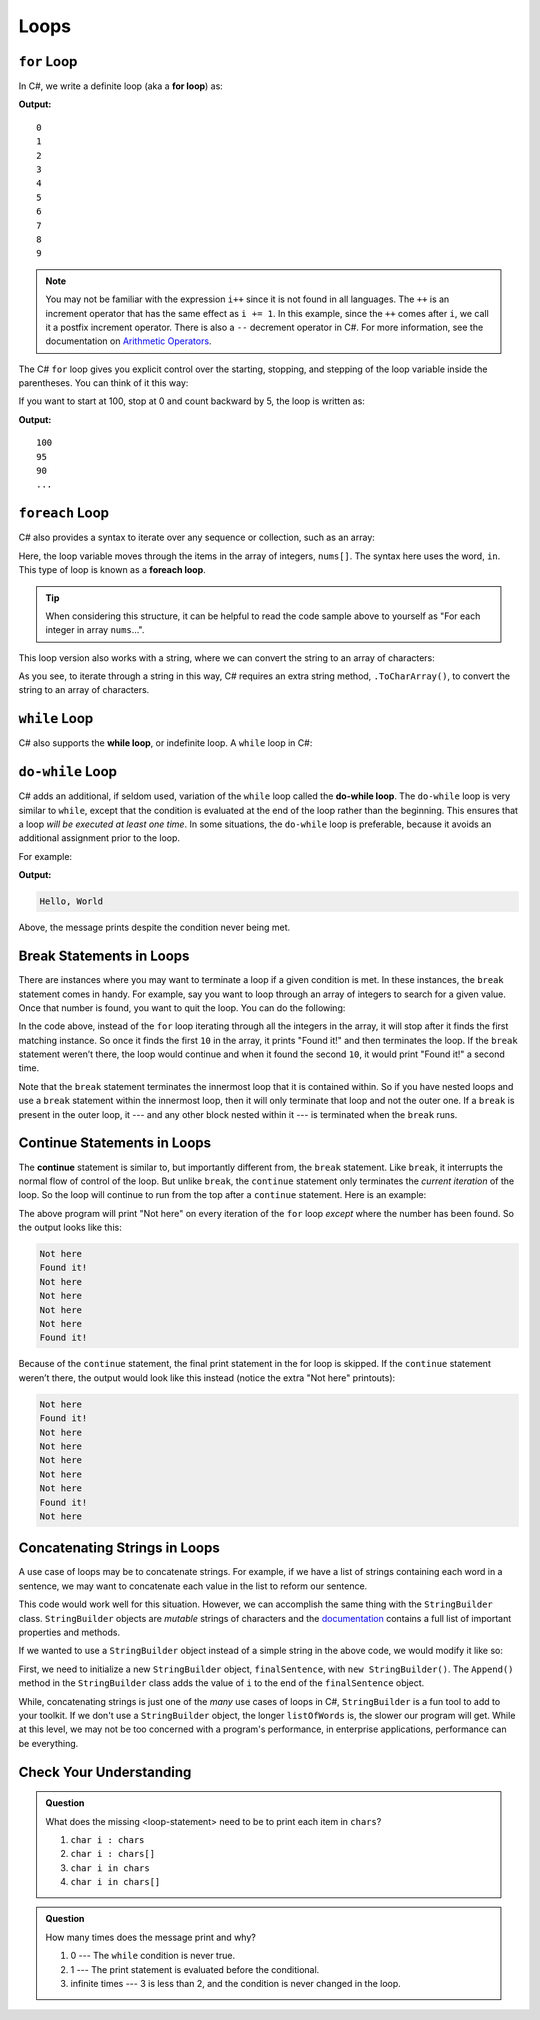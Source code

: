 Loops
=====

.. index:: ! for loop

``for`` Loop
-------------

In C#, we write a definite loop (aka a **for loop**) as:

.. sourcecode:: csharp
   :linenos:

   for (int i = 0; i < 10; i++ ) {
      Console.WriteLine(i);
   }

**Output:**

::

   0
   1
   2
   3
   4
   5
   6
   7
   8
   9

.. note::

   You may not be familiar with the expression ``i++`` since it is not
   found in all languages. The ``++`` is an increment operator that has the same
   effect as ``i += 1``. In this example, since the ``++`` comes after
   ``i``, we call it a postfix increment operator. There is also a ``--``
   decrement operator in C#. For more information, see the documentation on 
   `Arithmetic Operators <https://docs.microsoft.com/en-us/dotnet/csharp/language-reference/operators/arithmetic-operators>`__.


The C# ``for`` loop gives you explicit control over the starting, stopping,
and stepping of the loop variable inside the parentheses. You can think of it
this way:

.. sourcecode:: csharp
   :linenos:

   for (start clause; stop clause; step clause) {
      statement1
      statement2
      ...
   }

If you want to start at 100, stop at 0 and count backward by 5, the loop is written as:

.. sourcecode:: csharp
   :linenos:

   for (int i = 100; i >= 0; i -= 5) {
      Console.WriteLine(i);
   }

**Output:**

::

   100
   95
   90
   ...

.. index:: ! foreach loop

``foreach`` Loop
------------------

C# also provides a syntax to iterate over any sequence or collection, such as an array: 

.. sourcecode:: csharp
   :linenos:

   int nums[] = {1, 1, 2, 3, 5, 8, 13, 21};

   foreach (int i in nums) {
      Console.WriteLine(i);
   }

Here, the loop variable moves through the items in the array of integers, ``nums[]``. The syntax
here uses the word, ``in``. This type of loop is known as a **foreach loop**.

.. tip::

   When considering this structure, it can be helpful to read the code sample above to yourself
   as "For each integer in array ``nums``...".

This loop version also works with a string, where we
can convert the string to an array of characters:

.. sourcecode:: csharp
   :linenos:

   string msg = "Hello World";

   foreach (char c in msg.ToCharArray()) {
      Console.WriteLine(c);
   }

As you see, to iterate through a string in this way, C# requires an extra string method,
``.ToCharArray()``, to convert the string to an array of characters.

.. index:: ! while loop

``while`` Loop
--------------

C# also supports the **while loop**, or indefinite loop.
A ``while`` loop in C#:

.. sourcecode:: csharp
   :linenos:

   int i = 0;
   while (i < 3) {
      i++;
   }

.. index:: ! do-while loop

``do-while`` Loop
-----------------

C# adds an additional, if seldom used, variation of the ``while`` loop
called the **do-while loop**. The ``do-while`` loop is very similar to
``while``, except that the condition is evaluated at the end of the loop
rather than the beginning. This ensures that a loop *will be executed at
least one time*. In some situations, the ``do-while`` loop is preferable, because it avoids an additional assignment prior to the loop.

For example:

.. sourcecode:: csharp
   :linenos:

   do {
      Console.WriteLine("Hello, World");
   } while (false);

**Output:**

.. sourcecode:: bash

   Hello, World

Above, the message prints despite the condition never being met.

Break Statements in Loops
-------------------------

There are instances where you may want to terminate a loop if a given
condition is met. In these instances, the ``break`` statement comes in
handy. For example, say you want to loop through an array of integers
to search for a given value. Once that number is found, you want to quit
the loop. You can do the following:

.. sourcecode:: csharp
   :linenos:

   int[] someInts = {1, 10, 2, 3, 5, 8, 10};
   int searchTerm = 10;
   foreach (int oneInt in someInts) {
      if (oneInt == searchTerm) {
         Console.WriteLine("Found it!");
         break;
      }
   }

In the code above, instead of the ``for`` loop iterating through all the
integers in the array, it will stop after it finds the first matching
instance. So once it finds the first ``10`` in the array, it prints "Found
it!" and then terminates the loop. If the ``break`` statement weren’t
there, the loop would continue and when it found the second ``10``, it
would print "Found it!" a second time.

Note that the ``break`` statement terminates the innermost loop that it
is contained within. So if you have nested loops and use a ``break``
statement within the innermost loop, then it will only terminate that
loop and not the outer one. If a ``break`` is present in the outer loop,
it --- and any other block nested within it --- is terminated when the
``break`` runs.

.. index:: ! continue

Continue Statements in Loops
----------------------------

The **continue** statement is similar to, but importantly different
from, the ``break`` statement. Like ``break``, it interrupts the normal
flow of control of the loop. But unlike ``break``, the ``continue``
statement only terminates the *current iteration* of the loop. So the
loop will continue to run from the top after a ``continue``
statement. Here is an example:

.. sourcecode:: csharp
   :linenos:

   int[] someInts = {1, 10, 2, 3, 5, 8, 10};
   int searchTerm = 10;
   foreach (int oneInt in someInts) {
      if (oneInt == searchTerm) {
         Console.WriteLine("Found it!");
         continue;
      }
      Console.WriteLine("Not here");
   }

The above program will print "Not here" on every iteration of the
``for`` loop *except* where the number has been found. So the output
looks like this:

.. sourcecode:: bash

   Not here
   Found it!
   Not here
   Not here
   Not here
   Not here
   Found it!

Because of the ``continue`` statement, the final print statement in the
for loop is skipped. If the ``continue`` statement weren’t there, the
output would look like this instead (notice the extra "Not here"
printouts):

.. sourcecode:: bash

   Not here
   Found it!
   Not here
   Not here
   Not here
   Not here
   Not here
   Found it!
   Not here

Concatenating Strings in Loops
------------------------------

A use case of loops may be to concatenate strings.
For example, if we have a list of strings containing each word in a sentence, we may want to concatenate each value in the list to reform our sentence.

.. sourcecode:: csharp
   :linenos:

   string finalSentence = "";

   foreach (string i in listOfWords) {
      finalSentence += i;
   }

This code would work well for this situation.
However, we can accomplish the same thing with the ``StringBuilder`` class.
``StringBuilder`` objects are *mutable* strings of characters and the `documentation <https://docs.microsoft.com/en-us/dotnet/api/system.text.stringbuilder?view=netframework-4.8>`_ contains a full list of important properties and methods.

If we wanted to use a ``StringBuilder`` object instead of a simple string in the above code, we would modify it like so:

.. sourcecode:: csharp
   :linenos:

   StringBuilder finalSentence = new StringBuilder();

   foreach (string i in listOfWords) {
      finalSentence.Append(i);
   }

First, we need to initialize a new ``StringBuilder`` object, ``finalSentence``, with ``new StringBuilder()``.
The ``Append()`` method in the ``StringBuilder`` class adds the value of ``i`` to the end of the ``finalSentence`` object.

While, concatenating strings is just one of the *many* use cases of loops in C#, ``StringBuilder`` is a fun tool to add to your toolkit.
If we don't use a ``StringBuilder`` object, the longer ``listOfWords`` is, the slower our program will get.
While at this level, we may not be too concerned with a program's performance, in enterprise applications, performance can be everything.

Check Your Understanding
------------------------

.. admonition:: Question

   .. sourcecode:: csharp
      :linenos:

      char[] chars = {'p', 'l', 'r', 's', 't'};

      for (<loop-statement>) {
         Console.WriteLine(i);
      }

   What does the missing <loop-statement> need to be to print each item in ``chars``?

   #. ``char i : chars``
   #. ``char i : chars[]``
   #. ``char i in chars``
   #. ``char i in chars[]``

.. ans: ``char i in chars``

.. admonition:: Question

   .. sourcecode:: csharp
      :linenos:

      do {
         Console.WriteLine("Hello world!");
      } while (3 < 2);

   How many times does the message print and why?

   #. 0 --- The ``while`` condition is never true.
   #. 1 --- The print statement is evaluated before the conditional.
   #. infinite times --- 3 is less than 2, and the condition is never changed in the loop.

.. ans: 1 --- The print statement is evaluated before the conditional.
